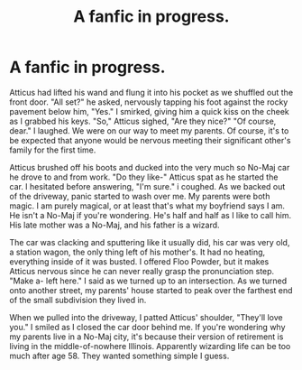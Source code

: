 #+TITLE: A fanfic in progress.

* A fanfic in progress.
:PROPERTIES:
:Author: GuineapigCare101
:Score: 0
:DateUnix: 1609391746.0
:DateShort: 2020-Dec-31
:FlairText: Self-Promotion
:END:
Atticus had lifted his wand and flung it into his pocket as we shuffled out the front door. "All set?" he asked, nervously tapping his foot against the rocky pavement below him, "Yes." I smirked, giving him a quick kiss on the cheek as I grabbed his keys. "So," Atticus sighed, "Are they nice?" "Of course, dear." I laughed. We were on our way to meet my parents. Of course, it's to be expected that anyone would be nervous meeting their significant other's family for the first time.

Atticus brushed off his boots and ducked into the very much so No-Maj car he drove to and from work. "Do they like-" Atticus spat as he started the car. I hesitated before answering, "I'm sure." i coughed. As we backed out of the driveway, panic started to wash over me. My parents were both magic. I am purely magical, or at least that's what my boyfriend says I am. He isn't a No-Maj if you're wondering. He's half and half as I like to call him. His late mother was a No-Maj, and his father is a wizard.

The car was clacking and sputtering like it usually did, his car was very old, a station wagon, the only thing left of his mother's. It had no heating, everything inside of it was busted. I offered Floo Powder, but it makes Atticus nervous since he can never really grasp the pronunciation step. "Make a- left here." I said as we turned up to an intersection. As we turned onto another street, my parents' house started to peak over the farthest end of the small subdivision they lived in.

When we pulled into the driveway, I patted Atticus' shoulder, "They'll love you." I smiled as I closed the car door behind me. If you're wondering why my parents live in a No-Maj city, it's because their version of retirement is living in the middle-of-nowhere Illinois. Apparently wizarding life can be too much after age 58. They wanted something simple I guess.

